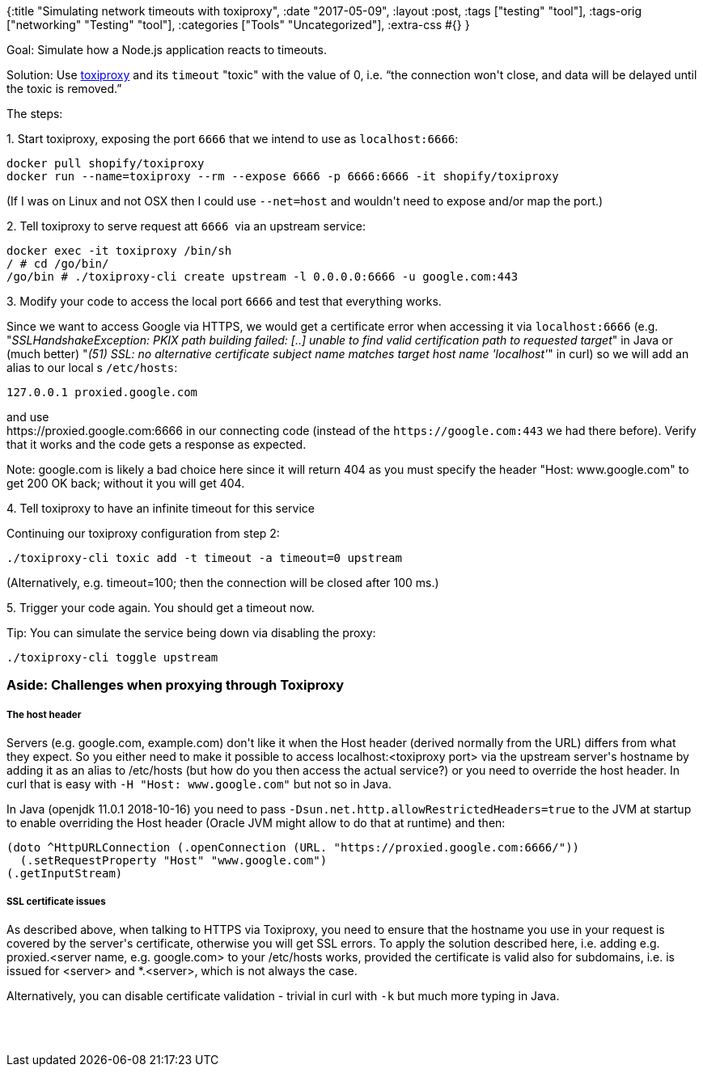 {:title "Simulating network timeouts with toxiproxy",
 :date "2017-05-09",
 :layout :post,
 :tags ["testing" "tool"],
 :tags-orig ["networking" "Testing" "tool"],
 :categories ["Tools" "Uncategorized"],
 :extra-css #{}
}

++++
<p>Goal: Simulate how a Node.js application reacts to timeouts.</p>
<p>Solution: Use <a href="https://toxiproxy.io">toxiproxy</a> and its <code>timeout</code> "toxic" with the value of 0, i.e. <q>the connection won't close, and data will be delayed until the toxic is removed.</q></p>
<p>The steps:</p>
<p>1. Start toxiproxy, exposing the port <code>6666</code>&nbsp;that we intend to use as&nbsp;<code>localhost:6666</code>:</p>
<pre>docker pull shopify/toxiproxy
docker run --name=toxiproxy --rm --expose 6666 -p 6666:6666 -it shopify/toxiproxy</pre>
<p>(If I was on Linux and not OSX then I could use <code>--net=host</code> and wouldn't need to expose and/or map the port.)</p>
<p>2. Tell toxiproxy to serve request att <code>6666</code>&nbsp; via an upstream service:</p>
<pre>docker exec -it toxiproxy /bin/sh
/ # cd /go/bin/
/go/bin # ./toxiproxy-cli create upstream -l 0.0.0.0:6666 -u google.com:443</pre>
<p>3. Modify your code to access the local port&nbsp;<code>6666</code>&nbsp;and test that everything works.</p>
<p>Since we want to access Google via HTTPS, we would get a certificate error when accessing it via&nbsp;<code>localhost:6666</code>&nbsp;(e.g. "<em>SSLHandshakeException: PKIX path building failed: [..] unable to find valid certification path to requested target</em>" in Java or (much better) "<em>(51) SSL: no alternative certificate subject name matches target host name 'localhost'</em>" in curl) so we will add an alias to our local&nbsp;s&nbsp;<code>/etc/hosts</code>:</p>
<pre>127.0.0.1 proxied.google.com</pre>
<p>and use<br>https://proxied.google.com:6666 in our connecting code (instead of the <code>https://google.com:443</code>&nbsp;we had there before). Verify that it works and the code gets a response as expected.</p>
<p>Note: google.com is likely a bad choice here since it will return 404 as you must specify the header&nbsp;"Host: www.google.com" to get 200 OK back; without it you will get 404.</p>
<p>4. Tell toxiproxy to have an infinite timeout for this service</p>
<p>Continuing our toxiproxy configuration from step 2:</p>
<pre>./toxiproxy-cli toxic add -t timeout -a timeout=0 upstream</pre>
<p>(Alternatively,&nbsp;e.g. timeout=100; then the connection will be closed after 100 ms.)</p>
<p>5. Trigger your code again. You should get a timeout now.</p>
<p>Tip: You can simulate the service being down via disabling the proxy:</p>
<pre>./toxiproxy-cli toggle upstream</pre>
<h3>Aside: Challenges when proxying through Toxiproxy</h3>
<h5>The host header</h5>
<p>Servers (e.g. google.com, example.com) don't like it when the Host header (derived normally from the URL) differs from what they expect. So you either need to make it possible to access localhost:&lt;toxiproxy port&gt; via the upstream server's hostname by adding it as an alias to /etc/hosts (but how do you then access the actual service?) or you need to override the host header. In curl that is easy with <code>-H "Host: www.google.com"</code> but not so in Java.</p>
<p>In Java (openjdk 11.0.1 2018-10-16) you need to pass&nbsp;<code>-Dsun.net.http.allowRestrictedHeaders=true</code> to the JVM at startup to enable overriding the Host header (Oracle JVM might allow to do that at runtime) and then:</p>
<pre>(doto ^HttpURLConnection (.openConnection (URL. "https://proxied.google.com:6666/"))<br>  (.setRequestProperty "Host" "www.google.com")<br>(.getInputStream)</pre>
<h5>SSL certificate issues</h5>
<p>As described above, when talking to HTTPS via Toxiproxy, you need to ensure that the hostname you use in your request is covered by the server's certificate, otherwise you will get SSL errors. To apply the solution described here, i.e. adding e.g. proxied.&lt;server name, e.g. google.com&gt; to your /etc/hosts works, provided the certificate is valid also for subdomains, i.e. is issued for &lt;server&gt; and *.&lt;server&gt;, which is not always the case.</p>
<p>Alternatively, you can disable certificate validation - trivial in curl with <code>-k</code> but much more typing in Java.</p><br><br><!-- wp:paragraph -->
<p></p>
<!-- /wp:paragraph -->
++++
